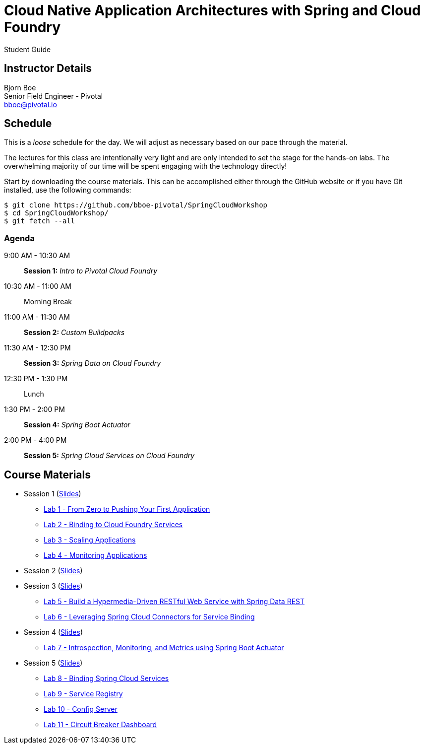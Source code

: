 = Cloud Native Application Architectures with Spring and Cloud Foundry

Student Guide

== Instructor Details

Bjorn Boe +
Senior Field Engineer - Pivotal +
bboe@pivotal.io

== Schedule

This is a _loose_ schedule for the day. We will adjust as necessary based on our pace through the material.

The lectures for this class are intentionally very light and are only intended to set the stage for the hands-on labs.
The overwhelming majority of our time will be spent engaging with the technology directly!


Start by downloading the course materials.  This can be accomplished either through the GitHub website or if you have Git installed, use the following commands:

----
$ git clone https://github.com/bboe-pivotal/SpringCloudWorkshop
$ cd SpringCloudWorkshop/
$ git fetch --all
----

=== Agenda

9:00 AM - 10:30 AM:: *Session 1:* _Intro to Pivotal Cloud Foundry_
10:30 AM - 11:00 AM:: Morning Break
11:00 AM - 11:30 AM:: *Session 2:* _Custom Buildpacks_
11:30 AM - 12:30 PM:: *Session 3:*  _Spring Data on Cloud Foundry_
12:30 PM - 1:30 PM:: Lunch
1:30 PM - 2:00 PM:: *Session 4:* _Spring Boot Actuator_
2:00 PM - 4:00 PM:: *Session 5:* _Spring Cloud Services on Cloud Foundry_

== Course Materials

* Session 1 (link:session_01/Session_01.pdf[Slides])
** link:session_01/lab_01/lab_01.adoc[Lab 1 - From Zero to Pushing Your First Application]
** link:session_01/lab_02/lab_02.adoc[Lab 2 - Binding to Cloud Foundry Services]
** link:session_01/lab_03/lab_03.adoc[Lab 3 - Scaling Applications]
** link:session_01/lab_04/lab_04.adoc[Lab 4 - Monitoring Applications]
* Session 2 (link:session_02/Session_02.pdf[Slides])
* Session 3 (link:session_03/session_03.pdf[Slides])
** link:session_03/lab_05/lab_05.adoc[Lab 5 - Build a Hypermedia-Driven RESTful Web Service with Spring Data REST]
** link:session_03/lab_06/lab_06.adoc[Lab 6 - Leveraging Spring Cloud Connectors for Service Binding]
* Session 4 (link:session_04/Session_04.pdf[Slides])
** link:session_04/lab_07/lab_07.adoc[Lab 7 - Introspection, Monitoring, and Metrics using Spring Boot Actuator]
* Session 5 (link:session_05/Session_05.pdf[Slides])
** link:session_05/lab_08/lab_08.adoc[Lab 8 - Binding Spring Cloud Services]
** link:session_05/lab_09/lab_09.adoc[Lab 9 - Service Registry]
** link:session_05/lab_10/lab_10.adoc[Lab 10 - Config Server]
** link:session_05/lab_11/lab_11.adoc[Lab 11 - Circuit Breaker Dashboard]


